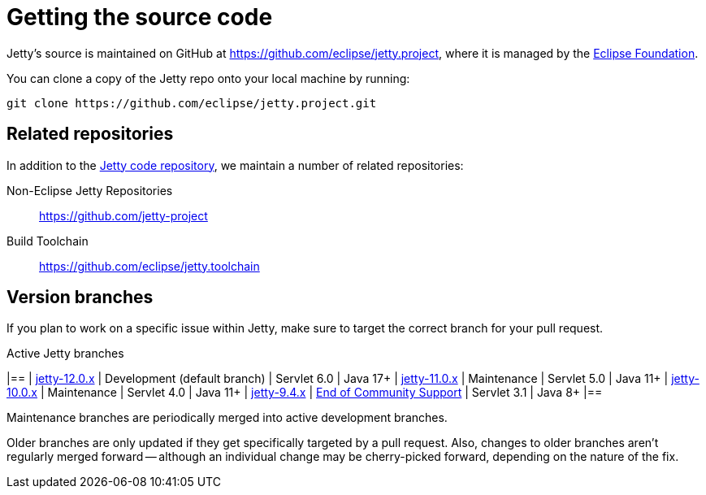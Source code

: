 //
// ====================================
// Copyright (c) 1995 Mort Bay Consulting Pty Ltd and others.
//
// This program and the accompanying materials are made available under the
// terms of the Eclipse Public License v. 2.0 which is available at
// https://www.eclipse.org/legal/epl-2.0, or the Apache License, Version 2.0
// which is available at https://www.apache.org/licenses/LICENSE-2.0.
//
// SPDX-License-Identifier: EPL-2.0 OR Apache-2.0
// ====================================
//

[[cg-source]]
= Getting the source code

Jetty's source is maintained on GitHub at https://github.com/eclipse/jetty.project, where it is managed by the http://github.com/eclipse/[Eclipse Foundation].

You can clone a copy of the Jetty repo onto your local machine by running:

----
git clone https://github.com/eclipse/jetty.project.git
----

[[cg-source-repositories]]
== Related repositories

In addition to the https://github.com/eclipse/jetty.project[Jetty code repository], we maintain a number of related repositories:

Non-Eclipse Jetty Repositories:: https://github.com/jetty-project
Build Toolchain:: https://github.com/eclipse/jetty.toolchain

[[cg-source-branches]]
== Version branches
If you plan to work on a specific issue within Jetty, make sure to target the correct branch for your pull request.

.Active Jetty branches
[cols="4"]
|==
| https://github.com/eclipse/jetty.project/tree/jetty-12.0.x[jetty-12.0.x] | Development (default branch) | Servlet 6.0 | Java 17+
| https://github.com/eclipse/jetty.project/tree/jetty-11.0.x[jetty-11.0.x] | Maintenance | Servlet 5.0 | Java 11+
| https://github.com/eclipse/jetty.project/tree/jetty-10.0.x[jetty-10.0.x] | Maintenance | Servlet 4.0 | Java 11+
| https://github.com/eclipse/jetty.project/tree/jetty-9.4.x[jetty-9.4.x] | link:https://github.com/eclipse/jetty.project/issues/7958[End of Community Support] | Servlet 3.1 | Java 8+
|==

Maintenance branches are periodically merged into active development branches.

Older branches are only updated if they get specifically targeted by a pull request.
Also, changes to older branches aren't regularly merged forward -- although an individual change may be cherry-picked forward, depending on the nature of the fix.
